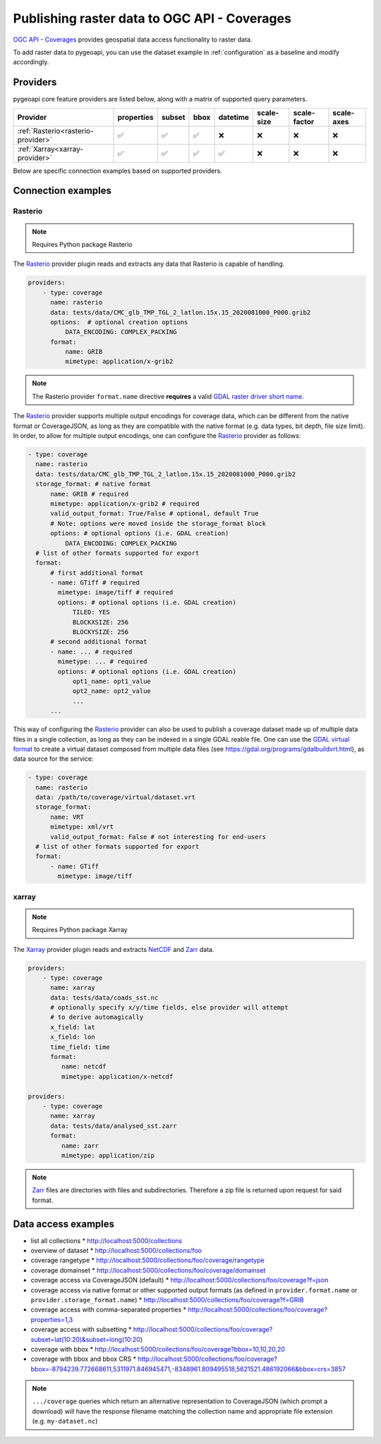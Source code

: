 .. _ogcapi-coverages:

Publishing raster data to OGC API - Coverages
=============================================

`OGC API - Coverages`_ provides geospatial data access functionality to raster data.

To add raster data to pygeoapi, you can use the dataset example in :ref:`configuration`
as a baseline and modify accordingly.

Providers
---------

pygeoapi core feature providers are listed below, along with a matrix of supported query
parameters.

.. csv-table::
   :header: Provider, properties, subset, bbox, datetime, scale-size, scale-factor, scale-axes
   :align: left

   :ref:`Rasterio<rasterio-provider>`,✅,✅,✅,❌,❌,❌,❌
   :ref:`Xarray<xarray-provider>`,✅,✅,✅,✅,❌,❌,❌


Below are specific connection examples based on supported providers.

Connection examples
-------------------

.. _rasterio-provider:

Rasterio
^^^^^^^^

.. note::
   Requires Python package Rasterio

The `Rasterio`_ provider plugin reads and extracts any data that Rasterio is
capable of handling.

.. code-block:: yaml

   providers:
       - type: coverage
         name: rasterio
         data: tests/data/CMC_glb_TMP_TGL_2_latlon.15x.15_2020081000_P000.grib2
         options:  # optional creation options
             DATA_ENCODING: COMPLEX_PACKING
         format:
             name: GRIB
             mimetype: application/x-grib2

.. note::
   The Rasterio provider ``format.name`` directive **requires** a valid
   `GDAL raster driver short name`_.

The `Rasterio`_ provider supports multiple output encodings for coverage data,
which can be different from the native format or CoverageJSON, as long as they
are compatible with the native format (e.g. data types, bit depth, file size
limit). In order, to allow for multiple output encodings, one can configure the
`Rasterio`_ provider as follows:

.. code-block:: yaml

    - type: coverage
      name: rasterio
      data: tests/data/CMC_glb_TMP_TGL_2_latlon.15x.15_2020081000_P000.grib2
      storage_format: # native format
          name: GRIB # required
          mimetype: application/x-grib2 # required
          valid_output_format: True/False # optional, default True
          # Note: options were moved inside the storage_format block
          options: # optional options (i.e. GDAL creation)
              DATA_ENCODING: COMPLEX_PACKING
      # list of other formats supported for export
      format:
          # first additional format
          - name: GTiff # required
            mimetype: image/tiff # required
            options: # optional options (i.e. GDAL creation)
                TILED: YES
		BLOCKXSIZE: 256
		BLOCKYSIZE: 256
          # second additional format
          - name: ... # required
            mimetype: ... # required
            options: # optional options (i.e. GDAL creation)
                opt1_name: opt1_value
                opt2_name: opt2_value
                ...
          ...

This way of configuring the `Rasterio`_ provider can also be used to publish a
coverage dataset made up of multiple data files in a single collection, as long
as they can be indexed in a single GDAL reable file. One can use the `GDAL
virtual format`_ to create a virtual dataset composed from multiple data files
(see https://gdal.org/programs/gdalbuildvrt.html), as data source for the
service:

.. code-block:: yaml

    - type: coverage
      name: rasterio
      data: /path/to/coverage/virtual/dataset.vrt
      storage_format:
          name: VRT
          mimetype: xml/vrt
          valid_output_format: False # not interesting for end-users
      # list of other formats supported for export
      format:
          - name: GTiff
            mimetype: image/tiff


.. _xarray-provider:

xarray
^^^^^^

.. note::
   Requires Python package Xarray

The `Xarray`_ provider plugin reads and extracts `NetCDF`_ and `Zarr`_ data.

.. code-block:: yaml

   providers:
       - type: coverage
         name: xarray
         data: tests/data/coads_sst.nc
         # optionally specify x/y/time fields, else provider will attempt
         # to derive automagically
         x_field: lat
         x_field: lon
         time_field: time
         format:
            name: netcdf
            mimetype: application/x-netcdf

   providers:
       - type: coverage
         name: xarray
         data: tests/data/analysed_sst.zarr
         format:
            name: zarr
            mimetype: application/zip

.. note::
   `Zarr`_ files are directories with files and subdirectories.  Therefore
   a zip file is returned upon request for said format.

Data access examples
--------------------

* list all collections
  * http://localhost:5000/collections
* overview of dataset
  * http://localhost:5000/collections/foo
* coverage rangetype
  * http://localhost:5000/collections/foo/coverage/rangetype
* coverage domainset
  * http://localhost:5000/collections/foo/coverage/domainset
* coverage access via CoverageJSON (default)
  * http://localhost:5000/collections/foo/coverage?f=json
* coverage access via native format or other supported output formats
  (as defined in ``provider.format.name`` or ``provider.storage_format.name``)
  * http://localhost:5000/collections/foo/coverage?f=GRIB
* coverage access with comma-separated properties
  * http://localhost:5000/collections/foo/coverage?properties=1,3
* coverage access with subsetting
  * http://localhost:5000/collections/foo/coverage?subset=lat(10:20)&subset=long(10:20)
* coverage with bbox
  * http://localhost:5000/collections/foo/coverage?bbox=10,10,20,20
* coverage with bbox and bbox CRS
  * http://localhost:5000/collections/foo/coverage?bbox=-8794239.772668611,5311971.846945471,-8348961.809495518,5621521.486192066&bbox=crs=3857

.. note::
   ``.../coverage`` queries which return an alternative representation to CoverageJSON (which prompt a download)
   will have the response filename matching the collection name and appropriate file extension (e.g. ``my-dataset.nc``)

.. _`OGC API - Coverages`: https://github.com/opengeospatial/ogcapi-coverages
.. _`Rasterio`: https://rasterio.readthedocs.io
.. _`Xarray`: https://docs.xarray.dev/en/stable
.. _`NetCDF`: https://en.wikipedia.org/wiki/NetCDF
.. _`Zarr`: https://zarr.readthedocs.io/en/stable
.. _`GDAL raster driver short name`: https://gdal.org/drivers/raster/index.html
.. _`GDAL virtual format`: https://gdal.org/drivers/raster/vrt.html
